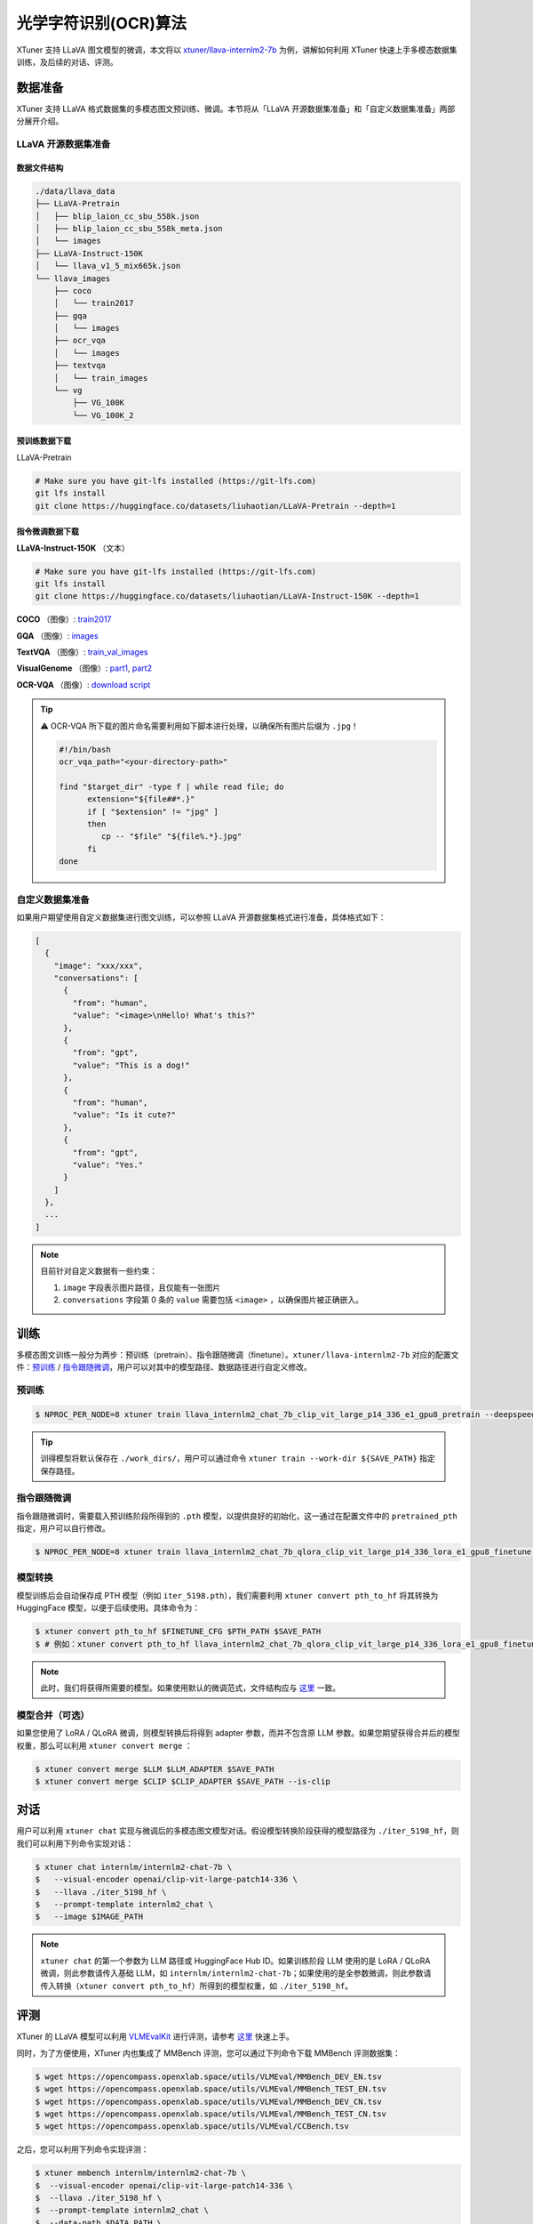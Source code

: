 ==========================
光学字符识别(OCR)算法
==========================

XTuner 支持 LLaVA 图文模型的微调，本文将以
`xtuner/llava-internlm2-7b <https://huggingface.co/xtuner/llava-internlm2-7b>`__
为例，讲解如何利用 XTuner 快速上手多模态数据集训练，及后续的对话、评测。

数据准备
========

XTuner 支持 LLaVA 格式数据集的多模态图文预训练、微调。本节将从「LLaVA
开源数据集准备」和「自定义数据集准备」两部分展开介绍。

LLaVA 开源数据集准备
-----------------------------

数据文件结构
^^^^^^^^^^^^

.. code::

   ./data/llava_data
   ├── LLaVA-Pretrain
   │   ├── blip_laion_cc_sbu_558k.json
   │   ├── blip_laion_cc_sbu_558k_meta.json
   │   └── images
   ├── LLaVA-Instruct-150K
   │   └── llava_v1_5_mix665k.json
   └── llava_images
       ├── coco
       │   └── train2017
       ├── gqa
       │   └── images
       ├── ocr_vqa
       │   └── images
       ├── textvqa
       │   └── train_images
       └── vg
           ├── VG_100K
           └── VG_100K_2

预训练数据下载
^^^^^^^^^^^^^^

LLaVA-Pretrain

.. code:: bash

   # Make sure you have git-lfs installed (https://git-lfs.com)
   git lfs install
   git clone https://huggingface.co/datasets/liuhaotian/LLaVA-Pretrain --depth=1

指令微调数据下载
^^^^^^^^^^^^^^^^

**LLaVA-Instruct-150K** （文本）

.. code:: bash

   # Make sure you have git-lfs installed (https://git-lfs.com)
   git lfs install
   git clone https://huggingface.co/datasets/liuhaotian/LLaVA-Instruct-150K --depth=1


**COCO** （图像）: `train2017 <http://images.cocodataset.org/zips/train2017.zip>`__

**GQA** （图像）: `images <https://downloads.cs.stanford.edu/nlp/data/gqa/images.zip>`__

**TextVQA** （图像）: `train_val_images <https://dl.fbaipublicfiles.com/textvqa/images/train_val_images.zip>`__

**VisualGenome** （图像）: `part1 <https://cs.stanford.edu/people/rak248/VG_100K_2/images.zip>`__, `part2 <https://cs.stanford.edu/people/rak248/VG_100K_2/images2.zip>`__

**OCR-VQA** （图像）: `download script <https://drive.google.com/drive/folders/1_GYPY5UkUy7HIcR0zq3ZCFgeZN7BAfm_?usp=sharing>`__

.. tip::
   ⚠️ OCR-VQA 所下载的图片命名需要利用如下脚本进行处理，以确保所有图片后缀为
   ``.jpg``\ ！

   .. code:: bash

      #!/bin/bash
      ocr_vqa_path="<your-directory-path>"

      find "$target_dir" -type f | while read file; do
            extension="${file##*.}"
            if [ "$extension" != "jpg" ]
            then
               cp -- "$file" "${file%.*}.jpg"
            fi
      done


自定义数据集准备
----------------

如果用户期望使用自定义数据集进行图文训练，可以参照 LLaVA
开源数据集格式进行准备，具体格式如下：

.. code:: json

   [
     {
       "image": "xxx/xxx",
       "conversations": [
         {
           "from": "human",
           "value": "<image>\nHello! What's this?"
         },
         {
           "from": "gpt",
           "value": "This is a dog!"
         },
         {
           "from": "human",
           "value": "Is it cute?"
         },
         {
           "from": "gpt",
           "value": "Yes."
         }
       ]
     },
     ...
   ]

.. note::
   目前针对自定义数据有一些约束：

   1. ``image`` 字段表示图片路径，且仅能有一张图片

   2. ``conversations`` 字段第 0 条的 ``value`` 需要包括 ``<image>``
      ，以确保图片被正确嵌入。

训练
=====

多模态图文训练一般分为两步：预训练（pretrain）、指令跟随微调（finetune）。\ ``xtuner/llava-internlm2-7b``
对应的配置文件：\ `预训练 <https://github.com/InternLM/xtuner/blob/main/xtuner/configs/llava/internlm2_chat_7b_clip_vit_large_p14_336/pretrain/llava_internlm2_chat_7b_clip_vit_large_p14_336_e1_gpu8_pretrain.py>`__
/
`指令跟随微调 <https://github.com/InternLM/xtuner/blob/main/xtuner/configs/llava/internlm2_chat_7b_clip_vit_large_p14_336/finetune/llava_internlm2_chat_7b_qlora_clip_vit_large_p14_336_lora_e1_gpu8_finetune.py>`__\ ，用户可以对其中的模型路径、数据路径进行自定义修改。

预训练
------

.. code:: console

   $ NPROC_PER_NODE=8 xtuner train llava_internlm2_chat_7b_clip_vit_large_p14_336_e1_gpu8_pretrain --deepspeed deepspeed_zero2

.. tip::
   训得模型将默认保存在 ``./work_dirs/``\ ，用户可以通过命令
   ``xtuner train --work-dir ${SAVE_PATH}`` 指定保存路径。

指令跟随微调
-----------------

指令跟随微调时，需要载入预训练阶段所得到的 ``.pth``
模型，以提供良好的初始化，这一通过在配置文件中的 ``pretrained_pth``
指定，用户可以自行修改。

.. code:: console

   $ NPROC_PER_NODE=8 xtuner train llava_internlm2_chat_7b_qlora_clip_vit_large_p14_336_lora_e1_gpu8_finetune --deepspeed deepspeed_zero2

模型转换
--------

模型训练后会自动保存成 PTH 模型（例如
``iter_5198.pth``\ ），我们需要利用 ``xtuner convert pth_to_hf``
将其转换为 HuggingFace 模型，以便于后续使用。具体命令为：

.. code:: console

   $ xtuner convert pth_to_hf $FINETUNE_CFG $PTH_PATH $SAVE_PATH
   $ # 例如：xtuner convert pth_to_hf llava_internlm2_chat_7b_qlora_clip_vit_large_p14_336_lora_e1_gpu8_finetune ./iter_5198.pth ./iter_5198_hf

.. note::
   此时，我们将获得所需要的模型。如果使用默认的微调范式，文件结构应与
   `这里 <https://huggingface.co/xtuner/llava-internlm2-7b/tree/main>`__
   一致。



模型合并（可选）
-------------------

如果您使用了 LoRA / QLoRA 微调，则模型转换后将得到 adapter
参数，而并不包含原 LLM
参数。如果您期望获得合并后的模型权重，那么可以利用
``xtuner convert merge`` ：

.. code:: console

   $ xtuner convert merge $LLM $LLM_ADAPTER $SAVE_PATH
   $ xtuner convert merge $CLIP $CLIP_ADAPTER $SAVE_PATH --is-clip

对话
=====

用户可以利用 ``xtuner chat``
实现与微调后的多模态图文模型对话。假设模型转换阶段获得的模型路径为
``./iter_5198_hf``\ ，则我们可以利用下列命令实现对话：

.. code:: console

   $ xtuner chat internlm/internlm2-chat-7b \
   $   --visual-encoder openai/clip-vit-large-patch14-336 \
   $   --llava ./iter_5198_hf \
   $   --prompt-template internlm2_chat \
   $   --image $IMAGE_PATH

.. note::

   ``xtuner chat`` 的第一个参数为 LLM 路径或 HuggingFace Hub
   ID。如果训练阶段 LLM 使用的是 LoRA / QLoRA 微调，则此参数请传入基础
   LLM，如
   ``internlm/internlm2-chat-7b``\ ；如果使用的是全参数微调，则此参数请传入转换（\ ``xtuner convert pth_to_hf``\ ）所得到的模型权重，如
   ``./iter_5198_hf``\ 。

评测
====

XTuner 的 LLaVA 模型可以利用
`VLMEvalKit <https://github.com/open-compass/VLMEvalKit>`__
进行评测，请参考
`这里 <https://github.com/open-compass/VLMEvalKit/blob/main/Quickstart.md>`__
快速上手。

同时，为了方便使用，XTuner 内也集成了 MMBench
评测，您可以通过下列命令下载 MMBench 评测数据集：

.. code:: console

   $ wget https://opencompass.openxlab.space/utils/VLMEval/MMBench_DEV_EN.tsv
   $ wget https://opencompass.openxlab.space/utils/VLMEval/MMBench_TEST_EN.tsv
   $ wget https://opencompass.openxlab.space/utils/VLMEval/MMBench_DEV_CN.tsv
   $ wget https://opencompass.openxlab.space/utils/VLMEval/MMBench_TEST_CN.tsv
   $ wget https://opencompass.openxlab.space/utils/VLMEval/CCBench.tsv

之后，您可以利用下列命令实现评测：

.. code:: console

   $ xtuner mmbench internlm/internlm2-chat-7b \
   $  --visual-encoder openai/clip-vit-large-patch14-336 \
   $  --llava ./iter_5198_hf \
   $  --prompt-template internlm2_chat \
   $  --data-path $DATA_PATH \
   $  --work-dir $RESULT_PATH

.. note::

   ``xtuner mmbench`` 的第一个参数为 LLM 路径或 HuggingFace Hub
   ID。如果训练阶段 LLM 使用的是 LoRA / QLoRA 微调，则此参数请传入基础
   LLM，如
   ``internlm/internlm2-chat-7b``\ ；如果使用的是全参数微调，则此参数请传入转换（\ ``xtuner convert pth_to_hf``\ ）所得到的模型权重，如
   ``./iter_5198_hf``\ 。

.. note::

   ``$DATA_PATH`` 指上一步骤所下载的某一个 tsv 文件，如
   ``MMBench_DEV_EN.tsv``\ 。

.. note::
   评测完成后，若为开发集则会直接打印出结果；若为测试集，则需将
   ``mmbench_result.xlsx`` 提交至 `MMBench
   官方 <https://mmbench.opencompass.org.cn/home>`__ 完成评测取得精度结果。

FAQ
====

如何更换 LLM？
----------------------

修改 LLM 的方式与训练单模态的大语言模型类似。

1. 修改配置文件中的 ``llm_name_or_path`` 参数至您期望使用的 LLM，例如
   ``internlm/internlm2-chat-20b``\ 等。

2. 修改配置文件中的 ``prompt_template`` 参数，与您所选择的 LLM
   保持对齐，具体选择可参考
   \ :ref:`对话模版文档 <prompt_template>` \ 。


ValueError: ``bos_token_id`` has to be defined when no ``input_ids`` are provided.
-------------------------------------------------------------------------------------

这是由于老版本 ``transformers`` 的 LLM ``generate`` 接口在接受
``inputs_embeds`` 输入时，必须传入有效的 ``bos_token_id``\ 。
(`#29772 <https://github.com/huggingface/transformers/pull/29772>`__)

更新 ``transformers`` 即可解决

.. code:: console

   $ pip install -U transformers
